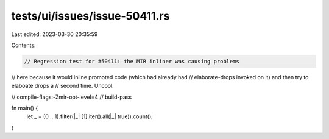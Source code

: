tests/ui/issues/issue-50411.rs
==============================

Last edited: 2023-03-30 20:35:59

Contents:

.. code-block:: rs

    // Regression test for #50411: the MIR inliner was causing problems
// here because it would inline promoted code (which had already had
// elaborate-drops invoked on it) and then try to elaboate drops a
// second time. Uncool.

// compile-flags:-Zmir-opt-level=4
// build-pass

fn main() {
    let _ = (0 .. 1).filter(|_| [1].iter().all(|_| true)).count();
}



